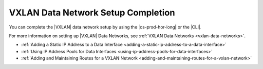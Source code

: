 
.. yxz1511555520499
.. _vxlan-data-network-setup-completion:

===================================
VXLAN Data Network Setup Completion
===================================

You can complete the |VXLAN| data network setup by using the |os-prod-hor-long|
or the |CLI|.

For more information on setting up |VXLAN| Data Networks, see :ref:`VXLAN Data Networks <vxlan-data-networks>`.

-   :ref:`Adding a Static IP Address to a Data Interface <adding-a-static-ip-address-to-a-data-interface>`  

-   :ref:`Using IP Address Pools for Data Interfaces <using-ip-address-pools-for-data-interfaces>`  

-   :ref:`Adding and Maintaining Routes for a VXLAN Network <adding-and-maintaining-routes-for-a-vxlan-network>`  


